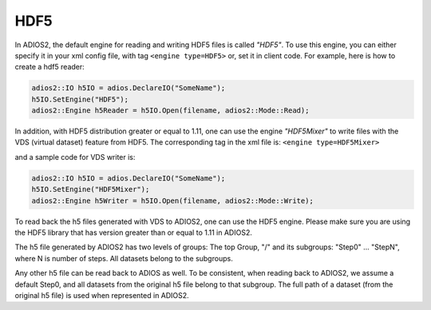 ****
HDF5
****


In ADIOS2, the default engine for reading and writing HDF5 files is called *"HDF5"*.
To use this engine, you can either specify it in your xml config file, with tag ``<engine type=HDF5>``
or, set it in client code. For example, here is how to create a hdf5 reader:

.. code-block:: c++

 adios2::IO h5IO = adios.DeclareIO("SomeName");
 h5IO.SetEngine("HDF5");
 adios2::Engine h5Reader = h5IO.Open(filename, adios2::Mode::Read);

In addition, with HDF5 distribution greater or equal to 1.11, one can use the engine *"HDF5Mixer"*
to write files with the VDS (virtual dataset) feature from HDF5.
The corresponding tag in the xml file is: ``<engine type=HDF5Mixer>``

and a sample code for VDS writer is:

.. code-block:: c++

 adios2::IO h5IO = adios.DeclareIO("SomeName");
 h5IO.SetEngine("HDF5Mixer");
 adios2::Engine h5Writer = h5IO.Open(filename, adios2::Mode::Write);

To read back the h5 files generated with VDS to ADIOS2, one can use the HDF5 engine. Please make sure you are using the HDF5 library that has version greater than or equal to 1.11 in ADIOS2.

The h5 file generated by ADIOS2 has two levels of groups:  The top Group, "/" and its subgroups: "Step0" ... "StepN", where N is number of steps. All datasets belong to the subgroups.

Any other h5 file can be read back to ADIOS as well. To be consistent, when reading back to ADIOS2, we assume a default Step0, and all datasets from the original h5 file belong to that subgroup. The full path of a dataset (from the original h5 file) is used when represented in ADIOS2.
